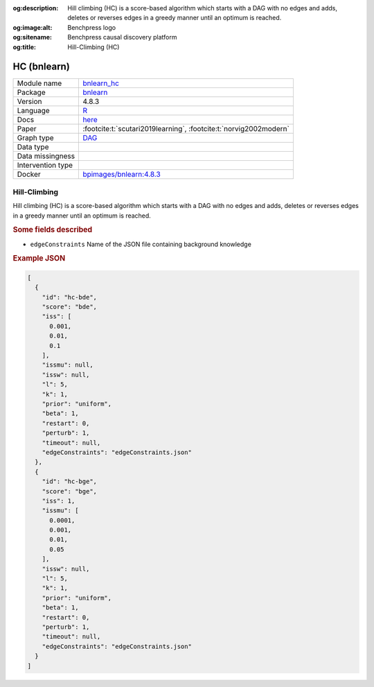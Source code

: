 


:og:description: Hill climbing (HC) is a score-based algorithm which starts with a DAG with no edges and adds, deletes or reverses edges in a greedy manner until an optimum is reached.
:og:image:alt: Benchpress logo
:og:sitename: Benchpress causal discovery platform
:og:title: Hill-Climbing (HC)
 
.. meta::
    :title: Hill-Climbing 
    :description: Hill climbing (HC) is a score-based algorithm which starts with a DAG with no edges and adds, deletes or reverses edges in a greedy manner until an optimum is reached.


.. _bnlearn_hc: 

HC (bnlearn) 
*************



.. list-table:: 

   * - Module name
     - `bnlearn_hc <https://github.com/felixleopoldo/benchpress/tree/master/workflow/rules/structure_learning_algorithms/bnlearn_hc>`__
   * - Package
     - `bnlearn <https://www.bnlearn.com/>`__
   * - Version
     - 4.8.3
   * - Language
     - `R <https://www.r-project.org/>`__
   * - Docs
     - `here <https://www.bnlearn.com/documentation/man/constraint.html>`__
   * - Paper
     - :footcite:t:`scutari2019learning`, :footcite:t:`norvig2002modern`
   * - Graph type
     - `DAG <https://en.wikipedia.org/wiki/Directed_acyclic_graph>`__
   * - Data type
     - 
   * - Data missingness
     - 
   * - Intervention type
     - 
   * - Docker 
     - `bpimages/bnlearn:4.8.3 <https://hub.docker.com/r/bpimages/bnlearn/tags>`__




Hill-Climbing 
-----------------


Hill climbing (HC) is a score-based algorithm which starts with a DAG with no edges and
adds, deletes or reverses edges in a greedy manner until an optimum is reached.

.. rubric:: Some fields described 
* ``edgeConstraints`` Name of the JSON file containing background knowledge 


.. rubric:: Example JSON


.. code-block:: json


    [
      {
        "id": "hc-bde",
        "score": "bde",
        "iss": [
          0.001,
          0.01,
          0.1
        ],
        "issmu": null,
        "issw": null,
        "l": 5,
        "k": 1,
        "prior": "uniform",
        "beta": 1,
        "restart": 0,
        "perturb": 1,
        "timeout": null,
        "edgeConstraints": "edgeConstraints.json"
      },
      {
        "id": "hc-bge",
        "score": "bge",
        "iss": 1,
        "issmu": [
          0.0001,
          0.001,
          0.01,
          0.05
        ],
        "issw": null,
        "l": 5,
        "k": 1,
        "prior": "uniform",
        "beta": 1,
        "restart": 0,
        "perturb": 1,
        "timeout": null,
        "edgeConstraints": "edgeConstraints.json"
      }
    ]

.. footbibliography::

